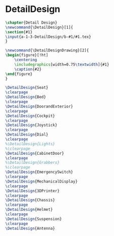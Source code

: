 #+BEGIN_SRC tex :tangle yes :tangle DetailDesign.tex
#+END_SRC

#+BEGIN_COMMENT
\begin{figure}
 \begin{picture}
  \includegraphics[scale=0.5]{Deltoidalicositetrahedron.jpg}
 \end{picture}
\end{figure}
#+END_COMMENT

* DetailDesign
#+BEGIN_SRC tex :tangle yes :tangle DetailDesign.tex
\chapter{Detail Design}
\newcommand{\DetailDesign}[1]{
\section{#1}
\input{a-1-3-DetailDesign/b-#1/#1.tex}
}

\newcommand{\DetailDesignDrawing}[2]{
\begin{figure}[!ht]
    \centering
    \includegraphics[width=0.75\textwidth]{#1}
    \caption{#2}
\end{figure}
}
#+END_SRC

 #+BEGIN_SRC tex  :tangle yes :tangle DetailDesign.tex
\DetailDesign{Seat}
\clearpage
\DetailDesign{Bed}
\clearpage
\DetailDesign{DoorandExterior}
\clearpage
\DetailDesign{Cockpit}
\clearpage
\DetailDesign{Joystick}
\clearpage
\DetailDesign{Dial}
\clearpage
%\DetailDesign{Lights}
%\clearpage
\DetailDesign{CabinetDoor}
\clearpage
%\DetailDesign{Grabbers}
%\clearpage
\DetailDesign{EmergencySwitch}
\clearpage
\DetailDesign{MechanicalDisplay}
\clearpage
\DetailDesign{3DPrinter}
\clearpage
\DetailDesign{Chassis}
\clearpage
\DetailDesign{Helmet}
\clearpage
\DetailDesign{Suspension}
\clearpage
\DetailDesign{Antenna}
#+END_SRC
 

